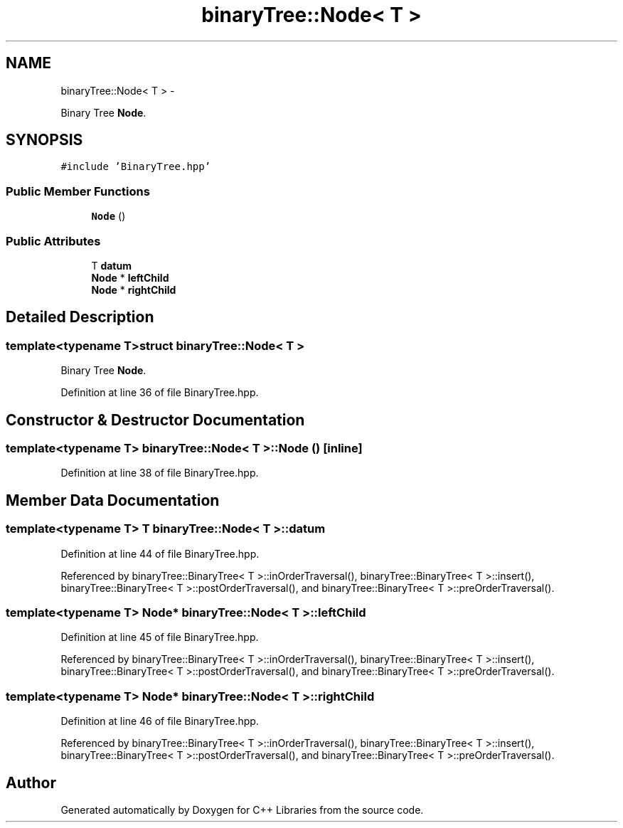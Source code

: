.TH "binaryTree::Node< T >" 3 "Thu Jan 16 2014" "C++ Libraries" \" -*- nroff -*-
.ad l
.nh
.SH NAME
binaryTree::Node< T > \- 
.PP
Binary Tree \fBNode\fP\&.  

.SH SYNOPSIS
.br
.PP
.PP
\fC#include 'BinaryTree\&.hpp'\fP
.SS "Public Member Functions"

.in +1c
.ti -1c
.RI "\fBNode\fP ()"
.br
.in -1c
.SS "Public Attributes"

.in +1c
.ti -1c
.RI "T \fBdatum\fP"
.br
.ti -1c
.RI "\fBNode\fP * \fBleftChild\fP"
.br
.ti -1c
.RI "\fBNode\fP * \fBrightChild\fP"
.br
.in -1c
.SH "Detailed Description"
.PP 

.SS "template<typename T>struct binaryTree::Node< T >"
Binary Tree \fBNode\fP\&. 
.PP
Definition at line 36 of file BinaryTree\&.hpp\&.
.SH "Constructor & Destructor Documentation"
.PP 
.SS "template<typename T> \fBbinaryTree::Node\fP< T >::\fBNode\fP ()\fC [inline]\fP"

.PP
Definition at line 38 of file BinaryTree\&.hpp\&.
.SH "Member Data Documentation"
.PP 
.SS "template<typename T> T \fBbinaryTree::Node\fP< T >::datum"

.PP
Definition at line 44 of file BinaryTree\&.hpp\&.
.PP
Referenced by binaryTree::BinaryTree< T >::inOrderTraversal(), binaryTree::BinaryTree< T >::insert(), binaryTree::BinaryTree< T >::postOrderTraversal(), and binaryTree::BinaryTree< T >::preOrderTraversal()\&.
.SS "template<typename T> \fBNode\fP* \fBbinaryTree::Node\fP< T >::leftChild"

.PP
Definition at line 45 of file BinaryTree\&.hpp\&.
.PP
Referenced by binaryTree::BinaryTree< T >::inOrderTraversal(), binaryTree::BinaryTree< T >::insert(), binaryTree::BinaryTree< T >::postOrderTraversal(), and binaryTree::BinaryTree< T >::preOrderTraversal()\&.
.SS "template<typename T> \fBNode\fP* \fBbinaryTree::Node\fP< T >::rightChild"

.PP
Definition at line 46 of file BinaryTree\&.hpp\&.
.PP
Referenced by binaryTree::BinaryTree< T >::inOrderTraversal(), binaryTree::BinaryTree< T >::insert(), binaryTree::BinaryTree< T >::postOrderTraversal(), and binaryTree::BinaryTree< T >::preOrderTraversal()\&.

.SH "Author"
.PP 
Generated automatically by Doxygen for C++ Libraries from the source code\&.
